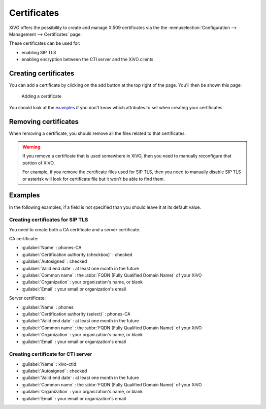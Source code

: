 ************
Certificates
************

XiVO offers the possibility to create and manage X.509 certificates via the
the :menuselection:`Configuration --> Management --> Certificates` page.

These certificates can be used for:

* enabling SIP TLS
* enabling encryption between the CTI server and the XiVO clients


Creating certificates
=====================

You can add a certificate by clicking on the add button at the top right of the page.
You'll then be shown this page:

.. figure:: certificates-add.png
   :scale: 85%

   Adding a certificate

You should look at the `examples`_ if you don't know which attributes to set
when creating your certificates.


Removing certificates
=====================

When removing a certificate, you should remove all the files related to that
certificates.

.. warning::
   If you remove a certificate that is used somewhere in XiVO, then you need
   to manually reconfigure that portion of XiVO.
   
   For example, if you remove the certificate files used for SIP TLS, then you need to
   manually disable SIP TLS or asterisk will look for certificate file but it won't
   be able to find them.


Examples
========

In the following examples, if a field is not specified than you should leave it
at its default value.


Creating certificates for SIP TLS
---------------------------------

You need to create both a CA certificate and a server certificate.

CA certificate:

* :guilabel:`Name` : phones-CA
* :guilabel:`Certification authority (checkbox)` : checked
* :guilabel:`Autosigned` : checked
* :guilabel:`Valid end date` : at least one month in the future
* :guilabel:`Common name` : the :abbr:`FQDN (Fully Qualified Domain Name)` of your XiVO
* :guilabel:`Organization` : your organization's name, or blank
* :guilabel:`Email` : your email or organization's email

Server certificate:

* :guilabel:`Name` : phones
* :guilabel:`Certification authority (select)` : phones-CA
* :guilabel:`Valid end date` : at least one month in the future
* :guilabel:`Common name` : the :abbr:`FQDN (Fully Qualified Domain Name)` of your XiVO
* :guilabel:`Organization` : your organization's name, or blank
* :guilabel:`Email` : your email or organization's email


Creating certificate for CTI server
-----------------------------------

* :guilabel:`Name` : xivo-ctid
* :guilabel:`Autosigned` : checked
* :guilabel:`Valid end date` : at least one month in the future
* :guilabel:`Common name` : the :abbr:`FQDN (Fully Qualified Domain Name)` of your XiVO
* :guilabel:`Organization` : your organization's name, or blank
* :guilabel:`Email` : your email or organization's email
